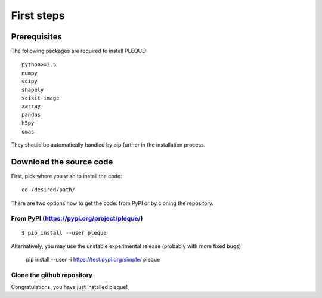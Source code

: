 First steps
===========

.. highlight:: console

Prerequisites
-------------

The following packages are required to install PLEQUE::

   python>=3.5
   numpy
   scipy
   shapely
   scikit-image
   xarray
   pandas
   h5py
   omas

They should be automatically handled by pip further in the installation process.

Download the source code
------------------------

First, pick where you wish to install the code::

  cd /desired/path/

There are two options how to get the code: from PyPI or by cloning the repository.

From PyPI (https://pypi.org/project/pleque/)
^^^^^^^^^^^^^^^^^^^^^^^^^^^^^^^^^^^^^^^^^^^^
::

   $ pip install --user pleque

Alternatively, you may use the unstable experimental release (probably with more fixed bugs)


   pip install --user -i https://test.pypi.org/simple/ pleque

Clone the github repository
^^^^^^^^^^^^^^^^^^^^^^^^^^^
.. highlight:: bash
   git clone https://github.com/kripnerl/pleque.git
   cd pleque
   pip install --user .

Congratulations, you have just installed pleque!
